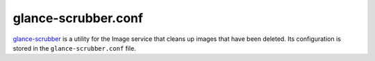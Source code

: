 ====================
glance-scrubber.conf
====================

`glance-scrubber <http://docs.openstack.org/developer/glance/man/glancescrubber.html>`_
is a utility for the Image service that cleans up images that have been
deleted. Its configuration is stored in the ``glance-scrubber.conf`` file.

.. remote-code-block:: ini

   https://opendev.org/openstack/glance/raw/tag/newton-eol/etc/glance-scrubber.conf
